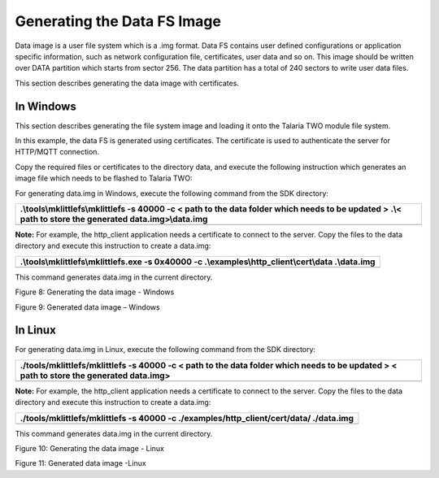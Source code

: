 Generating the Data FS Image
----------------------------
Data image is a user file system which is a .img format. Data FS
contains user defined configurations or application specific
information, such as network configuration file, certificates, user data
and so on. This image should be written over DATA partition which starts
from sector 256. The data partition has a total of 240 sectors to write
user data files.

This section describes generating the data image with certificates.

In Windows
~~~~~~~~~~~~~~~~~~~~~~~~

This section describes generating the file system image and loading it
onto the Talaria TWO module file system.

In this example, the data FS is generated using certificates. The
certificate is used to authenticate the server for HTTP/MQTT connection.

Copy the required files or certificates to the directory data, and
execute the following instruction which generates an image file which
needs to be flashed to Talaria TWO:

For generating data.img in Windows, execute the following command from
the SDK directory:

+-----------------------------------------------------------------------+
| .\\tools\\mklittlefs\\mklittlefs -s 40000 -c < path to the data       |
| folder which needs to be updated > .\\< path to store the generated   |
| data.img>\\data.img                                                   |
+=======================================================================+
+-----------------------------------------------------------------------+

**Note:** For example, the http_client application needs a certificate
to connect to the server. Copy the files to the data directory and
execute this instruction to create a data.img:

+-----------------------------------------------------------------------+
|    .\\tools\\mklittlefs\\mklittlefs.exe -s 0x40000 -c                 |
|    .\\examples\\http_client\\cert\\data .\\data.img                   |
+=======================================================================+
+-----------------------------------------------------------------------+

This command generates data.img in the current directory.

|image1|

Figure 8: Generating the data image - Windows

|A screenshot of a computer program Description automatically generated|

Figure 9: Generated data image – Windows

In Linux
~~~~~~~~~~~~~~~~~~~~~~~~

For generating data.img in Linux, execute the following command from the
SDK directory:

+-----------------------------------------------------------------------+
| ./tools/mklittlefs/mklittlefs -s 40000 -c < path to the data folder   |
| which needs to be updated > < path to store the generated data.img>   |
+=======================================================================+
+-----------------------------------------------------------------------+

**Note:** For example, the http_client application needs a certificate
to connect to the server. Copy the files to the data directory and
execute this instruction to create a data.img:

+-----------------------------------------------------------------------+
|    ./tools/mklittlefs/mklittlefs -s 40000 -c                          |
|    ./examples/http_client/cert/data/ ./data.img                       |
+=======================================================================+
+-----------------------------------------------------------------------+

This command generates data.img in the current directory.

|image2|

Figure 10: Generating the data image - Linux

|image3|

Figure 11: Generated data image -Linux

.. |image1| image:: media/image1.png
   :width: 6.69291in
   :height: 0.39898in
.. |A screenshot of a computer program Description automatically generated| image:: media/image2.png
   :width: 5.90551in
   :height: 4.77165in
.. |image2| image:: media/image3.png
   :width: 6.69291in
   :height: 0.22747in
.. |image3| image:: media/image4.png
   :width: 6.69291in
   :height: 0.38683in
